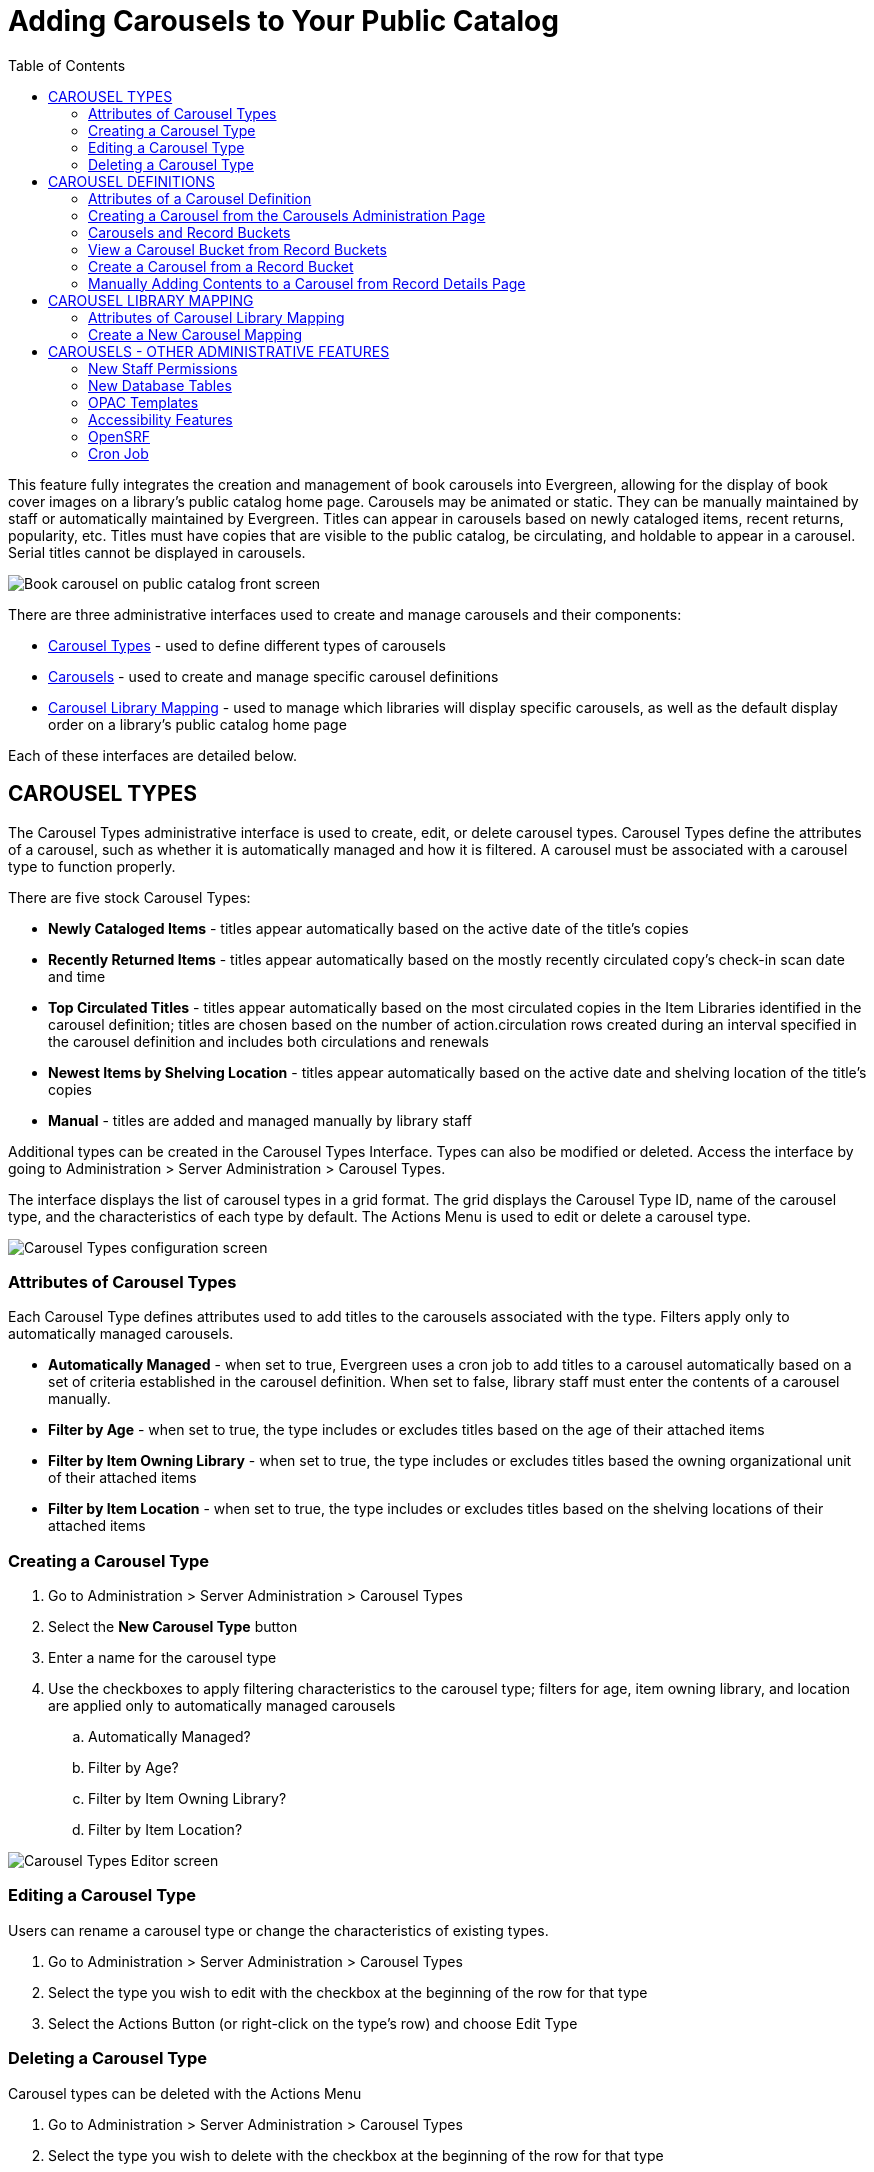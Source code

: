 = Adding Carousels to Your Public Catalog =
:toc: 

This feature fully integrates the creation and management of book carousels into Evergreen, allowing for the display of book cover images on a library’s public catalog home page. Carousels may be animated or static. They can be manually maintained by staff or automatically maintained by Evergreen. Titles can appear in carousels based on newly cataloged items, recent returns, popularity, etc. Titles must have copies that are visible to the public catalog, be circulating, and holdable to appear in a carousel. Serial titles cannot be displayed in carousels. 

image::carousel1.png[Book carousel on public catalog front screen] 

There are three administrative interfaces used to create and manage carousels and their components: 

* <<carousel_types,Carousel Types>> - used to define different types of carousels 
* <<carousel_definitions,Carousels>> - used to create and manage specific carousel definitions
* <<carousel_mapping,Carousel Library Mapping>> - used to manage which libraries will display specific carousels, as well as the default display order on a library’s public catalog home page

Each of these interfaces are detailed below.

[[carousel_types]]
== CAROUSEL TYPES ==

The Carousel Types administrative interface is used to create, edit, or delete carousel types. Carousel Types define the attributes of a carousel, such as whether it is automatically managed and how it is filtered. A carousel must be associated with a carousel type to function properly.  

There are five stock Carousel Types:

* *Newly Cataloged Items* - titles appear automatically based on the active date of the title’s copies
* *Recently Returned Items* - titles appear automatically based on the mostly recently circulated copy’s check-in scan date and time 
* *Top Circulated Titles* - titles appear automatically based on the most circulated copies in the Item Libraries identified in the carousel definition; titles are chosen based on the number of action.circulation rows created during an interval specified in the carousel definition and includes both circulations and renewals
* *Newest Items by Shelving Location* - titles appear automatically based on the active date and shelving location of the title’s copies 
* *Manual* - titles are added and managed manually by library staff

Additional types can be created in the Carousel Types Interface. Types can also be modified or deleted. Access the interface by going to Administration > Server Administration > Carousel Types. 

The interface displays the list of carousel types in a grid format. The grid displays the Carousel Type ID, name of the carousel type, and the characteristics of each type by default. The Actions Menu is used to edit or delete a carousel type.

image::carousel2.png[Carousel Types configuration screen]

=== Attributes of Carousel Types ===

Each Carousel Type defines attributes used to add titles to the carousels associated with the type. Filters apply only to automatically managed carousels.

* *Automatically Managed* - when set to true, Evergreen uses a cron job to add titles to a carousel automatically based on a set of criteria established in the carousel definition. When set to false, library staff must enter the contents of a carousel manually.
* *Filter by Age* - when set to true, the type includes or excludes titles based on the age of their attached items
* *Filter by Item Owning Library* - when set to true, the type includes or excludes titles based the owning organizational unit of their attached items
* *Filter by Item Location* - when set to true, the type includes or excludes titles based on the shelving locations of their attached items

=== Creating a Carousel Type ===

. Go to Administration > Server Administration > Carousel Types
. Select the *New Carousel Type* button
. Enter a name for the carousel type
. Use the checkboxes to apply filtering characteristics to the carousel type; filters for age, item owning library, and location are applied only to automatically managed carousels 
  .. Automatically Managed?
  .. Filter by Age?
  .. Filter by Item Owning Library?
  .. Filter by Item Location?

image::carousel3.png[Carousel Types Editor screen]

=== Editing a Carousel Type ===

Users can rename a carousel type or change the characteristics of existing types.

. Go to Administration > Server Administration > Carousel Types
. Select the type you wish to edit with the checkbox at the beginning of the row for that type
. Select the Actions Button (or right-click on the type’s row) and choose Edit Type

=== Deleting a Carousel Type ===

Carousel types can be deleted with the Actions Menu

. Go to Administration > Server Administration > Carousel Types
. Select the type you wish to delete with the checkbox at the beginning of the row for that type
. Select the Actions button (or right-click on the type’s row) and choose Delete Type; carousel types cannot be deleted if there are carousels attached

[[carousel_definitions]]
== CAROUSEL DEFINITIONS ==

The Carousels administration page is used to define the characteristics of the carousel, such as the carousel type, which libraries will be able to display the carousel, and which shelving locations should be used to populate the carousel.

The Carousels administration page is accessed through Administration > Server Administration > Carousels. (Please note that in the community release, this page will eventually move to Local Administration.) The interface displays existing carousels in a grid format. The grid can be filtered by organizational unit, based on ownership. The filter may include ancestor or descendent organization units, depending on the scope chosen. The columns displayed correspond to attributes of the carousel. The following are displayed by default: Carousel ID, Carousel Type, Owner, Name, Last Refresh Time, Active, Maximum Items. 

image::carousel4.png[Carousels configuration screen]

Additional columns may be added to the display with the column picker, including the log in of the creator and/or editor, the carousel’s creation or edit time, age limit, item libraries, shelving locations, or associated record bucket. 

=== Attributes of a Carousel Definition ===

* *Carousel ID* - unique identifier assigned by Evergreen when the carousel is created
* *Carousel Type* - identifies the carousel type associated with the carousel
* *Owner* - identifies the carousel’s owning library organizational unit
* *Name* - the name or label of the carousel
* *Bucket* - once the carousel is created, this field displays a link to the carousel’s corresponding record bucket
* *Age Limit* - defines the age limit for the items (titles) that are displayed in the carousel
* *Item Libraries* - identifies which libraries should be used for locating items/titles to add to the carousel; this attribute does not check organizational unit inheritance, so include all libraries that should be used
* *Shelving Locations* - sets which shelving locations can/should be used to find titles for the carousel
* *Last Refresh Time* - identifies the last date when the carousel was refreshed, either automatically or manually. This is currently read-only value.
* *Is Active* - when set to true, the carousel is visible to the public catalog; automatically-maintained carousels are refreshed regularly (inactive automatic carousels are not refreshed)
* *Maximum Items* - defines the maximum number of titles that should appear in the carousel; this attribute is enforced only for automatically maintained carousels


=== Creating a Carousel from the Carousels Administration Page ===

. Go to Administration > Server Administration > Carousels
. Select the *New Carousels* button
. A popup will open where you will enter information about the carousel
. Choose the Carousel Type from the drop-down menu
. Choose the Owning Library from the drop-down
. Enter the Name of the carousel
. Enter the Age limit - this field accepts values such as “6 mons or months,” “21 days,” etc.
. Choose the Item Libraries - this identifies the library from which items are pulled to include in the carousel
  .. Click the field. A list of available organizational units will appear.
  .. Select the organizational unit(s)
   ... The owning and circulating libraries must be included on this list for titles/items to appear in the carousel. For libraries with items owned at one organizational unit (e.g., the library system), but circulating at a different organizational unit (e.g., a branch), both would need to be included in the list.
  .. Click Add
. Shelving Locations - this identifies the shelving locations from which items are pulled to include in the carousel. Please note that this field is not applicable when creating a carousel of the Newly Cataloged carousel type. For creating a carousel of newly cataloged items with shelving location filters, use the Newest Items by Shelving Location type instead.
  .. Click the field. A list of available shelving locations will appear.
  .. Select the shelving location - the library that “owns” the shelving location does not have to be included in the list of Item Libraries
  .. Click Add
. Last Refresh Time - not used while creating carousels - display the date/time when the carousel was most recently refreshed
. Is Active - set to true for the carousel to be visible to the public catalog
. Enter the Maximum Number of titles to display in the carousel
. Click Save 

image::carousel5.png[Carousel editor screen]

=== Carousels and Record Buckets ===

When a carousel is created, a corresponding record bucket is also created. The bucket is owned by the staff user who created the carousel; however, access to the carousel is controlled by the carousel’s owning library. The bucket is removed if the carousel is deleted. 

=== View a Carousel Bucket from Record Buckets ===

A record bucket linked to a carousel can be displayed in the Record Bucket interface through the Shared Bucket by ID action.

. Go to Cataloging > Record Buckets
. Select the Buckets button
. Enter the bucket number of the carousel’s bucket; this can be found on the Carousels administration page. “Bucket” is one of the column options for the grid. It displays the bucket number. 
. The contents of the carousel and bucket will be displayed

Users can add or remove records from the bucket. If the associated carousel is automatically maintained, any changes to the bucket’s contents are subject to being overwritten by the next automatic update. Users are warned of this when making changes to the bucket contents.

=== Create a Carousel from a Record Bucket ===

A carousel can be created from a record bucket.
 
. Go to Cataloging > Record Buckets
. The Bucket View tab opens. Select the Buckets button and choose one of the existing buckets to open. The list of titles in the bucket will display on the screen.
. Select the Buckets button and choose Create Carousel from Bucket

image::carousel6.png[Record Bucket Actions button - Create Carousel from Bucket]

TIP: The Create Carousel from Bucket option is visible in both Record Query and Pending Buckets; however, initiating the creation of a carousel from either of these two tabs creates an empty bucket only. It will not pull titles from either to add contents to the carousel.

=== Manually Adding Contents to a Carousel from Record Details Page ===

Titles can be added to a manually maintained carousel through the record details page.

. Go to the details page for a title record
. Select the Other Actions button
. Choose Add to Carousel
+
image::carousel7.png[Actions button on Record Summary page - Add to Carousel] 
+
. A drop-down with a list of manually maintained carousels that have been shared to at least one of the user’s working locations will appear
. Choose the carousel from the list
. Click Add to Selected Carousel

TIP: The Add to Carousel menu item is disabled if no qualifying carousels are available

[[carousel_mapping]]
== CAROUSEL LIBRARY MAPPING ==

The Carousel Library Mapping administration page is used to manage which libraries will display specific carousels, as well as the default display order on a library’s public catalog. 

The visibility of a carousel at a given organizational unit is not automatically inherited by the descendants of that unit. The carousel’s owning organizational unit is automatically added to the list of display organizational units.

The interface is accessed by going to Administration > Server Administration > Carousel Library Mapping. (Please note that in the community release, this page will eventually move to Local Administration.) The interface produces a grid display with a list of the current mapping. The grid can be filtered by organizational unit, based on ownership. The filter may include ancestor or descendent organizational units, depending on the scope chosen. 

WARNING: If a carousel is deleted, its mappings are deleted.

=== Attributes of Carousel Library Mapping ===

* *ID* - this is a unique identifier automatically generated by the database
* *Carousel* - this is the carousel affected by the mapping
* *Override Name* - this creates a name for automatically managed carousels that will be used in the public catalog display of the carousel instead of the carousel’s name
* *Library* - this is the organizational unit associated with the particular mapping; excludes descendent units
* *Sequence Number* - this is the order in which carousels will be displayed, starting with “0” (Example: Carousel 0 at consortial level will display first. Carousel 1 set at the consortial level will appear just below Carousel 0.)

=== Create a New Carousel Mapping ===

. Go to Administration > Server Administration > Carousel Library Mapping
. Select *New Carousels Visible at Library*
. Choose the Carousel you wish to map from the Carousel drop-down menu
. If you want the title of the carousel on the public catalog home screen to be different from the carousel’s name, enter your desired name in the Override Name field
. Click on the Library field to choose on which library organizational unit’s public catalog home screen the carousel will appear
. Enter a number in sequence number to indicate in which order the carousel should appear on the library public catalog home screen. “0” is the top level. “1” is the subsequent level, etc.

image::carousel8.png[Carousel mapping editor screen]


== CAROUSELS - OTHER ADMINISTRATIVE FEATURES ==

=== New Staff Permissions ===

Includes new staff permissions:

* ADMIN_CAROUSEL_TYPES - allows users to create, edit, or delete carousel types
* ADMIN_CAROUSELS - allows users to create, edit, or delete carousels
* REFRESH_CAROUSEL - allows users to perform a manual refresh of carousels

=== New Database Tables ===

A new table was added to the database to specify the carousel and how it is to be populated, including the name, owning library, details about the most recent refresh, and a link to the Record Bucket and its contents.

Another new table defines carousel types and includes the name, whether the carousel is manually or automatically maintained, and a link to the QStore query specifying the foundation database query used to populate the carousel.

A third new table defines the set of organizational units at which the carousel is visible and the display order in which carousels should be listed at each organizational unit.

=== OPAC Templates ===

Carousels display on the public catalog home page by default. Administrators can modify the public catalog templates to display carousels where desired.

A new Template Toolkit macro called “carousels” allows the Evergreen administrator to inject the contents of one or more carousels into any point in the OPAC. The macro will accept the following parameters:

* carousel_id
* dynamic (Boolean, default value false)
* image_size (small, medium, or large)
* width (number of titles to display on a “pane” of the carousel. The default is 4.)
* sm_width (number of titles to display on a “pane” of the carousel for screens between 768 and 992 pixels. The default is 3.)
* xs_width (number of titles to display on a “pane” of the carousel for screens below 768 pixels. The default is 2.)
* animated (Boolean to specify whether the carousel should automatically cycle through its panes)
* animation_interval (the interval (in seconds) to wait before advancing to the next pane)

If the carousel_id parameter is supplied, the carousel with that ID will be displayed. If carousel_id is not supplied, all carousels visible to the public catalog's physical_loc organizational unit is displayed.

The dynamic parameter controls whether the entire contents of the carousel should be written in HTML (dynamic set to false) or if the contents of the carousel should be asynchronously fetched using JavaScript.

A set of CSS classes for the carousels and their contents will be exposed in style.css.tt2. Lightweight JavaScript was used for navigating the carousels, based either on jQuery or native JavaScript. The carousels are responsive.

=== Accessibility Features ===

* Users can advance through the carousel using only a keyboard
* Users can navigate to a title from the carousel using only a keyboard
* Users pause animated carousels
* Changes in the state of the carousel are announced to screen readers.

=== OpenSRF ===

Several Evergreen APIs are used to support the following operations:

* refreshing the contents of an individual carousel
* refreshing the contents of all automatically-maintained carousels that are overdue for refresh
* retrieving the names and contents of a carousel or all visible ones
* creating a carousel by copying and existing record bucket

The retrieval APIs allow for anonymous access to permit Evergreen admins to create alternative implementation of the carousel display or to share the carousels with other systems.

=== Cron Job ===

The carousels feature includes a cronjob added to the example crontab to perform automatic carousel refreshes. It is implemented as a srfsh script that invokes open-ils.storage.carousel.refresh_all.

